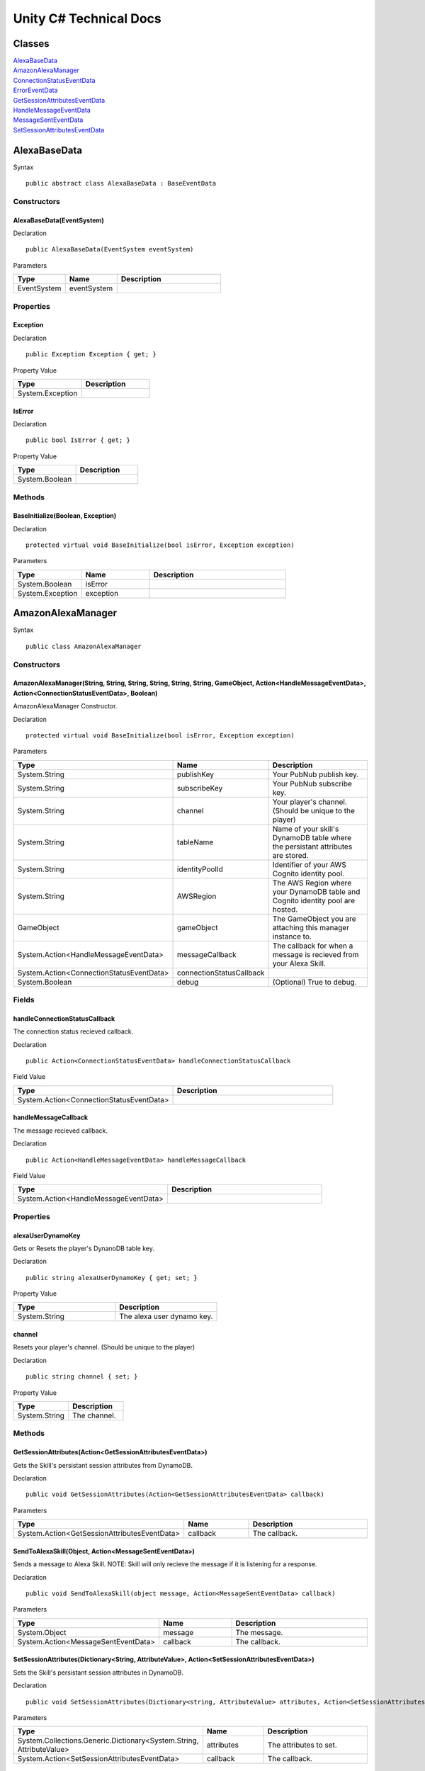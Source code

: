 ***********************
Unity C# Technical Docs
***********************

Classes
=======

| `AlexaBaseData <#id17>`_
| `AmazonAlexaManager <#id18>`_
| `ConnectionStatusEventData <#id19>`_
| `ErrorEventData <#id20>`_
| `GetSessionAttributesEventData <#id21>`_
| `HandleMessageEventData <#id22>`_
| `MessageSentEventData <#id23>`_
| `SetSessionAttributesEventData <#id24>`_

AlexaBaseData
=============

Syntax :: 

    public abstract class AlexaBaseData : BaseEventData

Constructors
~~~~~~~~~~~~

AlexaBaseData(EventSystem)
^^^^^^^^^^^^^^^^^^^^^^^^^^

Declaration :: 

    public AlexaBaseData(EventSystem eventSystem)

Parameters

.. list-table:: 
    :widths: 10 10 20
    :header-rows: 1
    :stub-columns: 0

    * - Type
      - Name
      - Description
    * - EventSystem
      - eventSystem
      - 

Properties
~~~~~~~~~~

Exception
^^^^^^^^^

Declaration :: 

    public Exception Exception { get; }

Property Value

.. list-table:: 
    :widths: 20 20
    :header-rows: 1
    :stub-columns: 0

    * - Type
      - Description
    * - System.Exception
      - 

IsError
^^^^^^^

Declaration :: 

    public bool IsError { get; }

Property Value

.. list-table:: 
    :widths: 20 20
    :header-rows: 1
    :stub-columns: 0

    * - Type
      - Description
    * - System.Boolean
      - 

Methods
~~~~~~~

BaseInitialize(Boolean, Exception)
^^^^^^^^^^^^^^^^^^^^^^^^^^^^^^^^^^

Declaration :: 

    protected virtual void BaseInitialize(bool isError, Exception exception)

Parameters

.. list-table:: 
    :widths: 10 10 20
    :header-rows: 1
    :stub-columns: 0

    * - Type
      - Name
      - Description
    * - System.Boolean
      - isError
      - 
    * - System.Exception
      - exception
      - 

AmazonAlexaManager
==================

Syntax :: 

    public class AmazonAlexaManager

Constructors
~~~~~~~~~~~~

AmazonAlexaManager(String, String, String, String, String, String, GameObject, Action<HandleMessageEventData>, Action<ConnectionStatusEventData>, Boolean)
^^^^^^^^^^^^^^^^^^^^^^^^^^^^^^^^^^^^^^^^^^^^^^^^^^^^^^^^^^^^^^^^^^^^^^^^^^^^^^^^^^^^^^^^^^^^^^^^^^^^^^^^^^^^^^^^^^^^^^^^^^^^^^^^^^^^^^^^^^^^^^^^^^^^^^^^^^
AmazonAlexaManager Constructor.

Declaration :: 

    protected virtual void BaseInitialize(bool isError, Exception exception)

Parameters

.. list-table:: 
    :widths: 10 10 20
    :header-rows: 1
    :stub-columns: 0

    * - Type
      - Name
      - Description
    * - System.String
      - publishKey
      - Your PubNub publish key.
    * - System.String
      - subscribeKey
      - Your PubNub subscribe key.
    * - System.String
      - channel
      - Your player's channel. (Should be unique to the player)
    * - System.String
      - tableName
      - Name of your skill's DynamoDB table where the persistant attributes are stored.
    * - System.String
      - identityPoolId
      - Identifier of your AWS Cognito identity pool.
    * - System.String
      - AWSRegion
      - The AWS Region where your DynamoDB table and Cognito identity pool are hosted.
    * - GameObject
      - gameObject
      - The GameObject you are attaching this manager instance to.
    * - System.Action<HandleMessageEventData>
      - messageCallback
      - The callback for when a message is recieved from your Alexa Skill.
    * - System.Action<ConnectionStatusEventData>
      - connectionStatusCallback
      - 
    * - System.Boolean
      - debug
      - (Optional) True to debug.

Fields 
~~~~~~

handleConnectionStatusCallback
^^^^^^^^^^^^^^^^^^^^^^^^^^^^^^

The connection status recieved callback.

Declaration :: 

    public Action<ConnectionStatusEventData> handleConnectionStatusCallback

Field Value

.. list-table:: 
    :widths: 20 20
    :header-rows: 1
    :stub-columns: 0

    * - Type
      - Description
    * - System.Action<ConnectionStatusEventData>
      - 

handleMessageCallback
^^^^^^^^^^^^^^^^^^^^^

The message recieved callback.

Declaration :: 

    public Action<HandleMessageEventData> handleMessageCallback

Field Value

.. list-table:: 
    :widths: 20 20
    :header-rows: 1
    :stub-columns: 0

    * - Type
      - Description
    * - System.Action<HandleMessageEventData>
      - 

Properties
~~~~~~~~~~

alexaUserDynamoKey
^^^^^^^^^^^^^^^^^^

Gets or Resets the player's DynanoDB table key.

Declaration :: 

    public string alexaUserDynamoKey { get; set; }

Property Value

.. list-table:: 
    :widths: 20 20
    :header-rows: 1
    :stub-columns: 0

    * - Type
      - Description
    * - System.String
      - The alexa user dynamo key.

channel
^^^^^^^

Resets your player's channel. (Should be unique to the player)

Declaration :: 

    public string channel { set; }

Property Value

.. list-table:: 
    :widths: 20 20
    :header-rows: 1
    :stub-columns: 0

    * - Type
      - Description
    * - System.String
      - The channel.

Methods
~~~~~~~

GetSessionAttributes(Action<GetSessionAttributesEventData>)
^^^^^^^^^^^^^^^^^^^^^^^^^^^^^^^^^^^^^^^^^^^^^^^^^^^^^^^^^^^

Gets the Skill's persistant session attributes from DynamoDB.

Declaration :: 

    public void GetSessionAttributes(Action<GetSessionAttributesEventData> callback)

Parameters

.. list-table:: 
    :widths: 10 10 20
    :header-rows: 1
    :stub-columns: 0

    * - Type
      - Name
      - Description
    * - System.Action<GetSessionAttributesEventData>
      - callback
      - The callback.

SendToAlexaSkill(Object, Action<MessageSentEventData>)
^^^^^^^^^^^^^^^^^^^^^^^^^^^^^^^^^^^^^^^^^^^^^^^^^^^^^^

Sends a message to Alexa Skill. NOTE: Skill will only recieve the message if it is listening for a response.

Declaration :: 

    public void SendToAlexaSkill(object message, Action<MessageSentEventData> callback)

Parameters

.. list-table:: 
    :widths: 10 10 20
    :header-rows: 1
    :stub-columns: 0

    * - Type
      - Name
      - Description
    * - System.Object
      - message
      - The message.
    * - System.Action<MessageSentEventData>
      - callback
      - The callback.

SetSessionAttributes(Dictionary<String, AttributeValue>, Action<SetSessionAttributesEventData>)
^^^^^^^^^^^^^^^^^^^^^^^^^^^^^^^^^^^^^^^^^^^^^^^^^^^^^^^^^^^^^^^^^^^^^^^^^^^^^^^^^^^^^^^^^^^^^^^

Sets the Skill's persistant session attributes in DynamoDB.

Declaration :: 

    public void SetSessionAttributes(Dictionary<string, AttributeValue> attributes, Action<SetSessionAttributesEventData> callback)

Parameters

.. list-table:: 
    :widths: 10 10 20
    :header-rows: 1
    :stub-columns: 0

    * - Type
      - Name
      - Description
    * - System.Collections.Generic.Dictionary<System.String, AttributeValue>
      - attributes
      - The attributes to set.
    * - System.Action<SetSessionAttributesEventData>
      - callback
      - The callback.

ConnectionStatusEventData
=========================

Syntax :: 

    public class ConnectionStatusEventData : AlexaBaseData

Constructors
~~~~~~~~~~~~

ConnectionStatusEventData(EventSystem)
^^^^^^^^^^^^^^^^^^^^^^^^^^^^^^^^^^^^^^

Declaration :: 

    public ConnectionStatusEventData(EventSystem eventSystem)

Parameters

.. list-table:: 
    :widths: 10 10 20
    :header-rows: 1
    :stub-columns: 0

    * - Type
      - Name
      - Description
    * - EventSystem
      - eventSystem
      - 

Properties
~~~~~~~~~~

Category
^^^^^^^^

Declaration :: 

    public PNStatusCategory Category { get; }

Property Value

.. list-table:: 
    :widths: 20 20
    :header-rows: 1
    :stub-columns: 0

    * - Type
      - Description
    * - PNStatusCategory
      - 

Methods
~~~~~~~

Initialize(Boolean, PNStatusCategory, Exception)
^^^^^^^^^^^^^^^^^^^^^^^^^^^^^^^^^^^^^^^^^^^^^^^^

Declaration :: 

    public void Initialize(bool isError, PNStatusCategory category, Exception exception = null)

Parameters

.. list-table:: 
    :widths: 10 10 20
    :header-rows: 1
    :stub-columns: 0

    * - Type
      - Name
      - Description
    * - System.Boolean
      - isError
      - 
    * - PNStatusCategory
      - category
      - 
    * - System.Exception
      - exception
      - 

ErrorEventData
==============

Syntax :: 

    public class ErrorEventData : AlexaBaseData

Constructors
~~~~~~~~~~~~

ErrorEventData(EventSystem)
^^^^^^^^^^^^^^^^^^^^^^^^^^^

Declaration :: 

    public ErrorEventData(EventSystem eventSystem)

Parameters

.. list-table:: 
    :widths: 10 10 20
    :header-rows: 1
    :stub-columns: 0

    * - Type
      - Name
      - Description
    * - EventSystem
      - eventSystem
      - 

Methods
~~~~~~~

Initialize(Boolean, PNStatusCategory, Exception)
^^^^^^^^^^^^^^^^^^^^^^^^^^^^^^^^^^^^^^^^^^^^^^^^

Declaration :: 

    public void Initialize(Exception exception, bool isError = true)

Parameters

.. list-table:: 
    :widths: 10 10 20
    :header-rows: 1
    :stub-columns: 0

    * - Type
      - Name
      - Description
    * - System.Exception
      - exception
      - 
    * - System.Boolean
      - isError
      - 

GetSessionAttributesEventData
=============================

Syntax :: 

    public class GetSessionAttributesEventData : AlexaBaseData

Constructors
~~~~~~~~~~~~

GetSessionAttributesEventData(EventSystem)
^^^^^^^^^^^^^^^^^^^^^^^^^^^^^^^^^^^^^^^^^^

Declaration :: 

    public GetSessionAttributesEventData(EventSystem eventSystem)

Parameters

.. list-table:: 
    :widths: 10 10 20
    :header-rows: 1
    :stub-columns: 0

    * - Type
      - Name
      - Description
    * - EventSystem
      - eventSystem
      - 

Properties
~~~~~~~~~~

Values
^^^^^^

Declaration :: 

    public Dictionary<string, AttributeValue> Values { get; }

Property Value

.. list-table:: 
    :widths: 20 20
    :header-rows: 1
    :stub-columns: 0

    * - Type
      - Description
    * - System.Collections.Generic.Dictionary<System.String, AttributeValue>
      - 

Methods
~~~~~~~

Initialize(Boolean, Dictionary<String, AttributeValue>, Exception)
^^^^^^^^^^^^^^^^^^^^^^^^^^^^^^^^^^^^^^^^^^^^^^^^^^^^^^^^^^^^^^^^^^

Declaration :: 

    public void Initialize(bool isError, Dictionary<string, AttributeValue> values, Exception exception = null)

Parameters

.. list-table:: 
    :widths: 10 10 20
    :header-rows: 1
    :stub-columns: 0

    * - Type
      - Name
      - Description
    * - System.Exception
      - exception
      - 
    * - System.Collections.Generic.Dictionary<System.String, AttributeValue>
      - values
      - 
    * - System.Boolean
      - isError
      - 

HandleMessageEventData
======================

Syntax :: 

    public class HandleMessageEventData : AlexaBaseData

Constructors
~~~~~~~~~~~~

HandleMessageEventData(EventSystem)
^^^^^^^^^^^^^^^^^^^^^^^^^^^^^^^^^^^

Declaration :: 

    public HandleMessageEventData(EventSystem eventSystem)

Parameters

.. list-table:: 
    :widths: 10 10 20
    :header-rows: 1
    :stub-columns: 0

    * - Type
      - Name
      - Description
    * - EventSystem
      - eventSystem
      - 

Properties
~~~~~~~~~~

Message
^^^^^^^

Declaration :: 

    public Dictionary<string, object> Message { get; }

Property Value

.. list-table:: 
    :widths: 20 20
    :header-rows: 1
    :stub-columns: 0

    * - Type
      - Description
    * - System.Collections.Generic.Dictionary<System.String, System.Object>
      - 

Methods
~~~~~~~

Initialize(Boolean, Dictionary<String, Object>, Exception)
^^^^^^^^^^^^^^^^^^^^^^^^^^^^^^^^^^^^^^^^^^^^^^^^^^^^^^^^^^

Declaration :: 

    public void Initialize(bool isError, Dictionary<string, object> message, Exception exception = null)

Parameters

.. list-table:: 
    :widths: 10 10 20
    :header-rows: 1
    :stub-columns: 0

    * - Type
      - Name
      - Description
    * - System.Boolean
      - isError
      - 
    * - System.Collections.Generic.Dictionary<System.String, System.Object>
      - message
      - 
    * - System.Exception
      - exception
      - 

MessageSentEventData
====================

Syntax :: 

    public class MessageSentEventData : AlexaBaseData

Constructors
~~~~~~~~~~~~

MessageSentEventData(EventSystem)
^^^^^^^^^^^^^^^^^^^^^^^^^^^^^^^^^

Declaration :: 

    public MessageSentEventData(EventSystem eventSystem)

Parameters

.. list-table:: 
    :widths: 10 10 20
    :header-rows: 1
    :stub-columns: 0

    * - Type
      - Name
      - Description
    * - EventSystem
      - eventSystem
      - 

Properties
~~~~~~~~~~

Message
^^^^^^^

Declaration :: 

    public object Message { get; }

Property Value

.. list-table:: 
    :widths: 20 20
    :header-rows: 1
    :stub-columns: 0

    * - Type
      - Description
    * - System.Object
      - 

Methods
~~~~~~~

Initialize(Boolean, Object, Exception)
^^^^^^^^^^^^^^^^^^^^^^^^^^^^^^^^^^^^^^

Declaration :: 

    public void Initialize(bool isError, object message, Exception exception = null)

Parameters

.. list-table:: 
    :widths: 10 10 20
    :header-rows: 1
    :stub-columns: 0

    * - Type
      - Name
      - Description
    * - System.Boolean
      - isError
      - 
    * - System.Object
      - message
      - 
    * - System.Exception
      - exception
      - 

SetSessionAttributesEventData
=============================

Syntax :: 

    public class SetSessionAttributesEventData : AlexaBaseData

Constructors
~~~~~~~~~~~~

SetSessionAttributesEventData(EventSystem)
^^^^^^^^^^^^^^^^^^^^^^^^^^^^^^^^^

Declaration :: 

    public SetSessionAttributesEventData(EventSystem eventSystem)

Parameters

.. list-table:: 
    :widths: 10 10 20
    :header-rows: 1
    :stub-columns: 0

    * - Type
      - Name
      - Description
    * - EventSystem
      - eventSystem
      - 

Methods
~~~~~~~

Initialize(Boolean, Exception)
^^^^^^^^^^^^^^^^^^^^^^^^^^^^^^^^^^^^^^

Declaration :: 

    public void Initialize(bool isError, Exception exception = null)

Parameters

.. list-table:: 
    :widths: 10 10 20
    :header-rows: 1
    :stub-columns: 0

    * - Type
      - Name
      - Description
    * - System.Boolean
      - isError
      - 
    * - System.Exception
      - exception
      - 